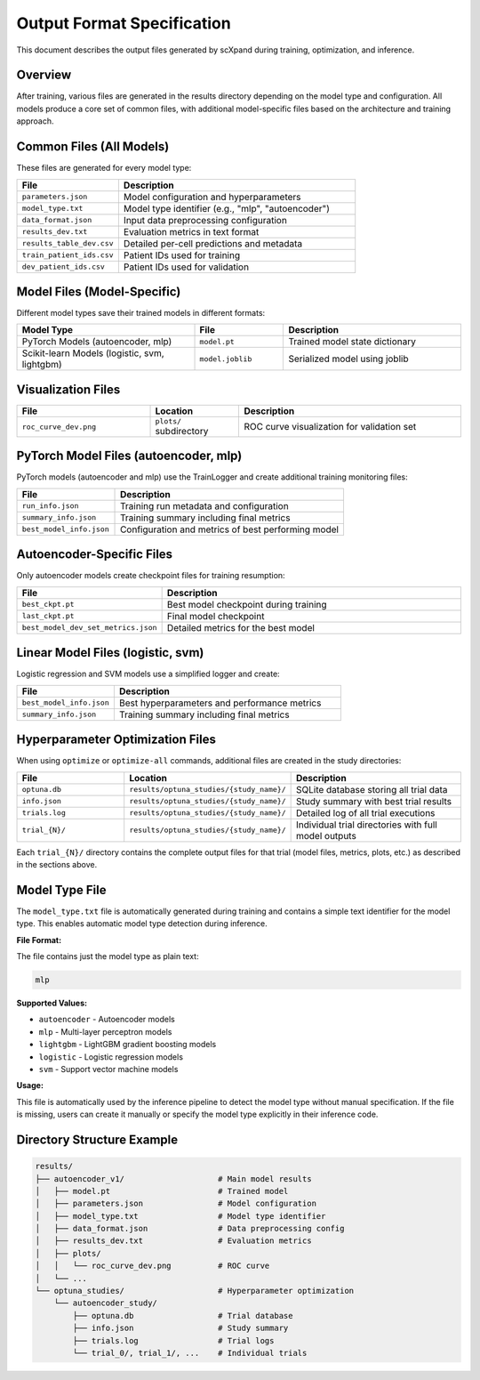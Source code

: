 Output Format Specification
============================

This document describes the output files generated by scXpand during training, optimization, and inference.

Overview
--------

After training, various files are generated in the results directory depending on the model type and configuration. All models produce a core set of common files, with additional model-specific files based on the architecture and training approach.

Common Files (All Models)
--------------------------

These files are generated for every model type:

.. list-table::
   :header-rows: 1
   :widths: 30 70

   * - File
     - Description
   * - ``parameters.json``
     - Model configuration and hyperparameters
   * - ``model_type.txt``
     - Model type identifier (e.g., "mlp", "autoencoder")
   * - ``data_format.json``
     - Input data preprocessing configuration
   * - ``results_dev.txt``
     - Evaluation metrics in text format
   * - ``results_table_dev.csv``
     - Detailed per-cell predictions and metadata
   * - ``train_patient_ids.csv``
     - Patient IDs used for training
   * - ``dev_patient_ids.csv``
     - Patient IDs used for validation

Model Files (Model-Specific)
-----------------------------

Different model types save their trained models in different formats:

.. list-table::
   :header-rows: 1
   :widths: 40 20 40

   * - Model Type
     - File
     - Description
   * - PyTorch Models (autoencoder, mlp)
     - ``model.pt``
     - Trained model state dictionary
   * - Scikit-learn Models (logistic, svm, lightgbm)
     - ``model.joblib``
     - Serialized model using joblib

Visualization Files
-------------------

.. list-table::
   :header-rows: 1
   :widths: 30 20 50

   * - File
     - Location
     - Description
   * - ``roc_curve_dev.png``
     - ``plots/`` subdirectory
     - ROC curve visualization for validation set

PyTorch Model Files (autoencoder, mlp)
---------------------------------------

PyTorch models (autoencoder and mlp) use the TrainLogger and create additional training monitoring files:

.. list-table::
   :header-rows: 1
   :widths: 30 70

   * - File
     - Description
   * - ``run_info.json``
     - Training run metadata and configuration
   * - ``summary_info.json``
     - Training summary including final metrics
   * - ``best_model_info.json``
     - Configuration and metrics of best performing model

Autoencoder-Specific Files
--------------------------

Only autoencoder models create checkpoint files for training resumption:

.. list-table::
   :header-rows: 1
   :widths: 30 70

   * - File
     - Description
   * - ``best_ckpt.pt``
     - Best model checkpoint during training
   * - ``last_ckpt.pt``
     - Final model checkpoint
   * - ``best_model_dev_set_metrics.json``
     - Detailed metrics for the best model

Linear Model Files (logistic, svm)
-----------------------------------

Logistic regression and SVM models use a simplified logger and create:

.. list-table::
   :header-rows: 1
   :widths: 30 70

   * - File
     - Description
   * - ``best_model_info.json``
     - Best hyperparameters and performance metrics
   * - ``summary_info.json``
     - Training summary including final metrics

Hyperparameter Optimization Files
----------------------------------

When using ``optimize`` or ``optimize-all`` commands, additional files are created in the study directories:

.. list-table::
   :header-rows: 1
   :widths: 25 35 40

   * - File
     - Location
     - Description
   * - ``optuna.db``
     - ``results/optuna_studies/{study_name}/``
     - SQLite database storing all trial data
   * - ``info.json``
     - ``results/optuna_studies/{study_name}/``
     - Study summary with best trial results
   * - ``trials.log``
     - ``results/optuna_studies/{study_name}/``
     - Detailed log of all trial executions
   * - ``trial_{N}/``
     - ``results/optuna_studies/{study_name}/``
     - Individual trial directories with full model outputs

Each ``trial_{N}/`` directory contains the complete output files for that trial (model files, metrics, plots, etc.) as described in the sections above.

Model Type File
---------------

The ``model_type.txt`` file is automatically generated during training and contains a simple text identifier for the model type. This enables automatic model type detection during inference.

**File Format:**

The file contains just the model type as plain text:

.. code-block:: text

   mlp

**Supported Values:**

- ``autoencoder`` - Autoencoder models
- ``mlp`` - Multi-layer perceptron models
- ``lightgbm`` - LightGBM gradient boosting models
- ``logistic`` - Logistic regression models
- ``svm`` - Support vector machine models

**Usage:**

This file is automatically used by the inference pipeline to detect the model type without manual specification. If the file is missing, users can create it manually or specify the model type explicitly in their inference code.

Directory Structure Example
----------------------------

.. code-block:: text

   results/
   ├── autoencoder_v1/                    # Main model results
   │   ├── model.pt                       # Trained model
   │   ├── parameters.json                # Model configuration
   │   ├── model_type.txt                 # Model type identifier
   │   ├── data_format.json               # Data preprocessing config
   │   ├── results_dev.txt                # Evaluation metrics
   │   ├── plots/
   │   │   └── roc_curve_dev.png          # ROC curve
   │   └── ...
   └── optuna_studies/                    # Hyperparameter optimization
       └── autoencoder_study/
           ├── optuna.db                  # Trial database
           ├── info.json                  # Study summary
           ├── trials.log                 # Trial logs
           └── trial_0/, trial_1/, ...    # Individual trials
